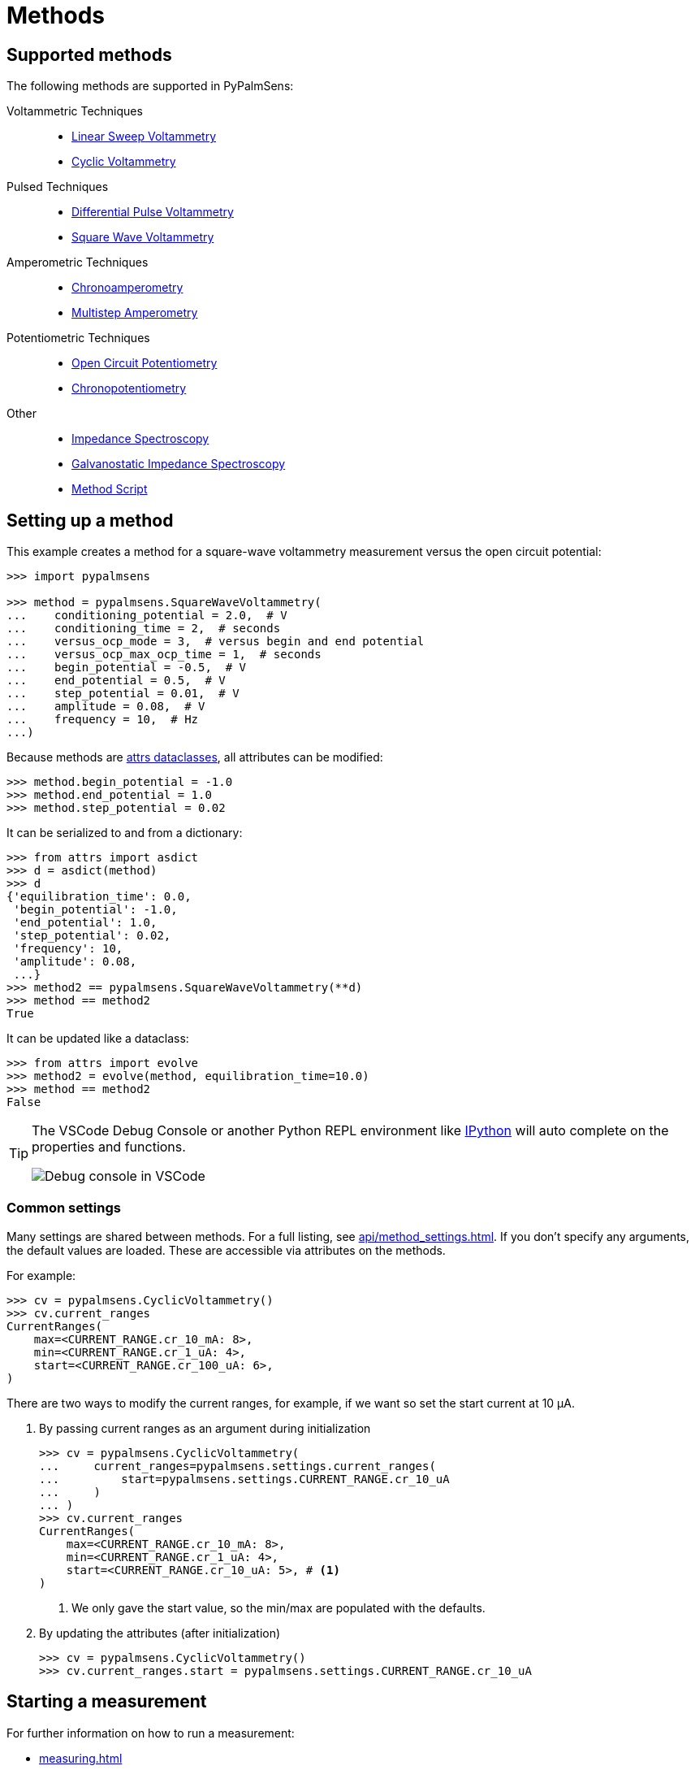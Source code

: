 = Methods

== Supported methods

The following methods are supported in PyPalmSens:

Voltammetric Techniques::

- xref:api/techniques.adoc#_linearsweepvoltammetry[Linear Sweep Voltammetry]
- xref:api/techniques.adoc#_cyclicvoltammetry[Cyclic Voltammetry]
// - xref:api/techniques.adoc#_fastcyclicvoltammetry[Fast Cyclic Voltammetry]
// - xref:api/techniques.adoc#_acvoltammetry[AC Voltammetry]

Pulsed Techniques::

- xref:api/techniques.adoc#_differentialpulsevoltammetry[Differential Pulse Voltammetry]
- xref:api/techniques.adoc#_squarewavevoltammetry[Square Wave Voltammetry]
// - xref:api/techniques.adoc#_normalpulsevoltammetry[Normal Pulse Voltammetry]

Amperometric Techniques::

- xref:api/techniques.adoc#_chronoamperometry[Chronoamperometry]
- xref:api/techniques.adoc#_multistepamperometry[Multistep Amperometry]
// - xref:api/techniques.adoc#_fastamperometry[Fast Amperometry]
// - xref:api/techniques.adoc#_pulsedamperometricdetection[Pulsed Amperometric Detection]
// - xref:api/techniques.adoc#_multiplepulseamperometry[Multiple Pulse Amperometry]

Potentiometric Techniques::

- xref:api/techniques.adoc#_opencircuitpotentiometry[Open Circuit Potentiometry]
- xref:api/techniques.adoc#_chronopotentiometry[Chronopotentiometry]
// - xref:api/techniques.adoc#_linearsweeppotentiometry[Linear Sweep Potentiometry]
// - xref:api/techniques.adoc#_multisteppotentiometry[Multistep Potentiometry]
// - xref:api/techniques.adoc#_strippingchronopotentiometry[Stripping Chronopotentiometry]

// Coulometric techniques::

// - xref:api/techniques.adoc#_chronocoulometry[Chronocoulometry]

Other::

- xref:api/techniques.adoc#_impedancespectroscopy[Impedance Spectroscopy]
// - xref:api/techniques.adoc#_fastimpedancespectroscopy[Fast Impedance Spectroscopy]
- xref:api/techniques.adoc#_galvanostaticimpedancespectroscopy[Galvanostatic Impedance Spectroscopy]
// - xref:api/techniques.adoc#_fastgalvanostaticimpedancespectroscopy[Fast Galvanostatic Impedance Spectroscopy]
// - xref:api/techniques.adoc#_mixedmode[Mixed Mode]
- xref:api/techniques.adoc#_methodscript[Method Script]

== Setting up a method

This example creates a method for a square-wave voltammetry measurement versus the open circuit potential:

[source,python]
----
>>> import pypalmsens

>>> method = pypalmsens.SquareWaveVoltammetry(
...    conditioning_potential = 2.0,  # V
...    conditioning_time = 2,  # seconds
...    versus_ocp_mode = 3,  # versus begin and end potential
...    versus_ocp_max_ocp_time = 1,  # seconds
...    begin_potential = -0.5,  # V
...    end_potential = 0.5,  # V
...    step_potential = 0.01,  # V
...    amplitude = 0.08,  # V
...    frequency = 10,  # Hz
...)
----

Because methods are https://www.attrs.org/[attrs dataclasses], all attributes can be modified:

[source,python]
----
>>> method.begin_potential = -1.0
>>> method.end_potential = 1.0
>>> method.step_potential = 0.02
----

It can be serialized to and from a dictionary:

[source,python]
----
>>> from attrs import asdict
>>> d = asdict(method)
>>> d
{'equilibration_time': 0.0,
 'begin_potential': -1.0,
 'end_potential': 1.0,
 'step_potential': 0.02,
 'frequency': 10,
 'amplitude': 0.08,
 ...}
>>> method2 == pypalmsens.SquareWaveVoltammetry(**d)
>>> method == method2
True
----

It can be updated like a dataclass:

[source,python]
----
>>> from attrs import evolve
>>> method2 = evolve(method, equilibration_time=10.0)
>>> method == method2
False
----

[TIP]
====
The VSCode Debug Console or another Python REPL environment like https://ipython.readthedocs.io[IPython] will auto complete on the properties and functions.

image:ipython_autocomplete.png[Debug console in VSCode]
====

=== Common settings

Many settings are shared between methods.
For a full listing, see xref:api/method_settings.adoc[].
If you don't specify any arguments, the default values are loaded.
These are accessible via attributes on the methods.

For example:

[source,python]
----
>>> cv = pypalmsens.CyclicVoltammetry()
>>> cv.current_ranges
CurrentRanges(
    max=<CURRENT_RANGE.cr_10_mA: 8>,
    min=<CURRENT_RANGE.cr_1_uA: 4>,
    start=<CURRENT_RANGE.cr_100_uA: 6>,
)
----

There are two ways to modify the current ranges, for example, if we want so set the start current at 10 μA.

1. By passing current ranges as an argument during initialization
+
[source,python]
----
>>> cv = pypalmsens.CyclicVoltammetry(
...     current_ranges=pypalmsens.settings.current_ranges(
...         start=pypalmsens.settings.CURRENT_RANGE.cr_10_uA
...     )
... )
>>> cv.current_ranges
CurrentRanges(
    max=<CURRENT_RANGE.cr_10_mA: 8>,
    min=<CURRENT_RANGE.cr_1_uA: 4>,
    start=<CURRENT_RANGE.cr_10_uA: 5>, # <1>
)
----
<1> We only gave the start value, so the min/max are populated with the defaults.

2. By updating the attributes (after initialization)
+
[source,python]
----
>>> cv = pypalmsens.CyclicVoltammetry()
>>> cv.current_ranges.start = pypalmsens.settings.CURRENT_RANGE.cr_10_uA
----

== Starting a measurement

For further information on how to run a measurement:

* xref:measuring.adoc[]
* xref:examples.adoc[]

